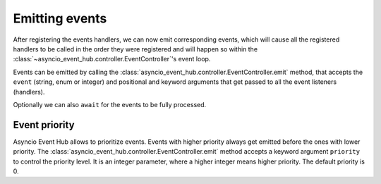 =======================
Emitting events
=======================

After registering the events handlers, we can now emit corresponding events, which will cause
all the registered handlers to be called in the order they were registered and will happen so within the
:class:`~asyncio_event_hub.controller.EventController`'s event loop.

Events can be emitted by calling the :class:`asyncio_event_hub.controller.EventController.emit` method,
that accepts the ``event`` (string, enum or integer) and positional and keyword arguments that get passed to
all the event listeners (handlers).


.. code-block:: python
        :caption: Emitting event without waiting for it's processing to complete
        :emphasize-lines: 18

        import asyncio
        import asyncio_event_hub as aeh


        def event_listener(a: int = 1):
            print(f"Called listener, a={a}")


        async def main():
            ctrl = aeh.EventController()
            # Add a listener to "my_event", which always gets called
            # regardless of value a receives (no condition).
            ctrl.add_listener("my_event", event_listener)
            ctrl.start()  # Start the controller here.

            while True:
                await asyncio.sleep(5)
                ctrl.emit("my_event", a=10)  # Emit the event


        asyncio.run(main())  # Start asyncio framework


Optionally we can also ``await`` for the events to be fully processed.

.. code-block:: python
        :caption: Emitting event and waiting for it's processing to complete (``await``)
        :emphasize-lines: 18

        import asyncio
        import asyncio_event_hub as aeh


        def event_listener(a: int = 1):
            print(f"Called listener, a={a}")


        async def main():
            ctrl = aeh.EventController()
            # Add a listener to "my_event", which always gets called
            # regardless of value a receives (no condition).
            ctrl.add_listener("my_event", event_listener)
            ctrl.start()  # Start the controller here.

            while True:
                await asyncio.sleep(5)
                await ctrl.emit("my_event", a=10)  # Emit the event


        asyncio.run(main())  # Start asyncio framework


Event priority
====================
Asyncio Event Hub allows to prioritize events. Events with higher priority
always get emitted before the ones with lower priority.
The :class:`asyncio_event_hub.controller.EventController.emit` method accepts a keyword argument
``priority`` to control the priority level. It is an integer parameter,
where a higher integer means higher priority. The default priority is 0.


.. code-block:: python
    :caption: Emitting event and waiting for it's processing to complete (``await``)
    :emphasize-lines: 18

    import asyncio
    import asyncio_event_hub as aeh


    def event_listener(a: int = 1):
        print(f"Called listener, a={a}")


    async def main():
        ctrl = aeh.EventController()
        # Add a listener to "my_event", which always gets called
        # regardless of value a receives (no condition).
        ctrl.add_listener("my_event", event_listener)
        ctrl.start()  # Start the controller here.

        while True:
            await asyncio.sleep(5)
            # Emit the event with a=10
            ctrl.emit("my_event", a=10)
            # Emit the event with a=20. This will be executed before a=10 one.
            ctrl.emit("my_event", a=20, priority=1)

    asyncio.run(main())  # Start asyncio framework

